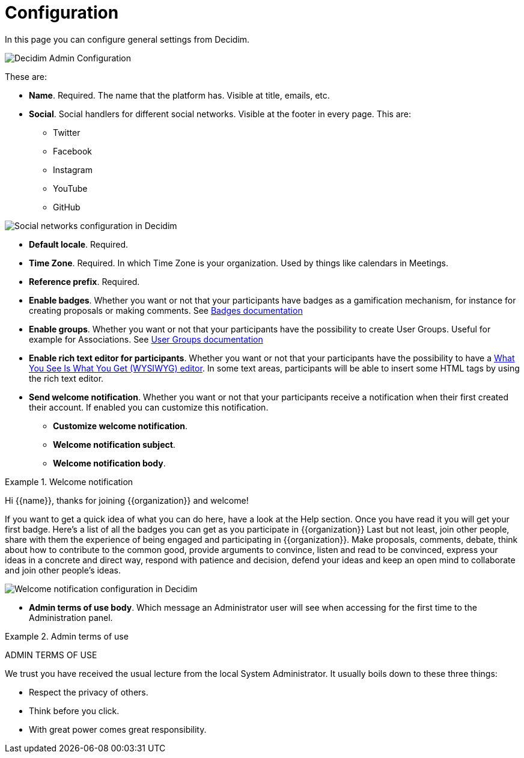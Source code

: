 = Configuration

In this page you can configure general settings from Decidim. 

image::admin_configuration.png[Decidim Admin Configuration]

These are: 

* **Name**. Required. The name that the platform has. Visible at title, emails, etc. 
* **Social**. Social handlers for different social networks. Visible at the footer in every page. This are: 
** Twitter
** Facebook
** Instagram
** YouTube
** GitHub

image::settings_configuration_social.png[Social networks configuration in Decidim]

* **Default locale**. Required. 
* **Time Zone**. Required. In which Time Zone is your organization. Used by things like calendars in Meetings.
* **Reference prefix**. Required. 
* **Enable badges**. Whether you want or not that your participants have badges as a gamification mechanism, for instance for creating proposals or making comments. See xref:admin:badges.adoc[Badges documentation]
* **Enable groups**.  Whether you want or not that your participants have the possibility to create User Groups. Useful for example for Associations. See xref:admin:users_groups.adoc[User Groups documentation]
* **Enable rich text editor for participants**.  Whether you want or not that your participants have the possibility to have a https://en.wikipedia.org/wiki/WYSIWYG[What You See Is What You Get (WYSIWYG) editor]. In some text areas, participants will be able to insert some HTML tags by using the rich text editor.
* **Send welcome notification**. Whether you want or not that your participants receive a notification when their first created their account. If enabled you can customize this notification. 
** **Customize welcome notification**. 
** **Welcome notification subject**. 
** **Welcome notification body**.  

.Welcome notification
[welcome]
====
Hi {{name}}, thanks for joining {{organization}} and welcome!

If you want to get a quick idea of what you can do here, have a look at the Help section.
Once you have read it you will get your first badge. Here's a list of all the badges you can get as you participate in {{organization}}
Last but not least, join other people, share with them the experience of being engaged and participating in {{organization}}. Make proposals, comments, debate, think about how to contribute to the common good, provide arguments to convince, listen and read to be convinced, express your ideas in a concrete and direct way, respond with patience and decision, defend your ideas and keep an open mind to collaborate and join other people's ideas.
====

image::settings_configuration_welcome.png[Welcome notification configuration in Decidim]

* **Admin terms of use body**. Which message an Administrator user will see when accessing for the first time to the Administration panel.

.Admin terms of use
[admin_tos]
====
ADMIN TERMS OF USE

We trust you have received the usual lecture from the local System Administrator. It usually boils down to these three things:

* Respect the privacy of others.
* Think before you click.
* With great power comes great responsibility.
====